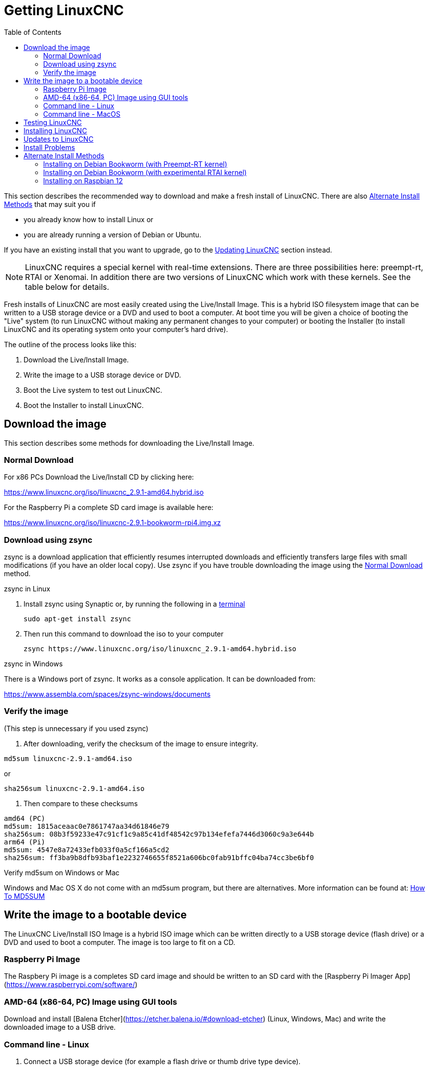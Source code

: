 :lang: en
:toc:

[[cha:getting-linuxcnc]]

= Getting LinuxCNC

This section describes the recommended way to download
and make a fresh install of LinuxCNC.  There are also
<<_alternate_install_methods,Alternate Install Methods>> that may suit you if

* you already know how to install Linux or
* you are already running a version of Debian or Ubuntu.

If you have an existing install that you want to upgrade,
go to the <<cha:updating-linuxcnc,Updating LinuxCNC>> section instead.

NOTE: LinuxCNC requires a special kernel with real-time extensions. There are
three possibilities here: preempt-rt, RTAI or Xenomai. In addition there
are two versions of LinuxCNC which work with these kernels. See the table
below for details.

Fresh installs of LinuxCNC are most easily created using the Live/Install
Image. This is a hybrid ISO filesystem image that can be written to a
USB storage device or a DVD and used to boot a computer. At boot time you
will be given a choice of booting the "Live" system (to run LinuxCNC
without making any permanent changes to your computer) or booting the
Installer (to install LinuxCNC and its operating system onto your
computer's hard drive).

The outline of the process looks like this:

. Download the Live/Install Image.
. Write the image to a USB storage device or DVD.
. Boot the Live system to test out LinuxCNC.
. Boot the Installer to install LinuxCNC.


== Download the image

This section describes some methods for downloading the Live/Install
Image.


=== Normal Download

For x86 PCs Download the Live/Install CD by clicking here:

https://www.linuxcnc.org/iso/linuxcnc_2.9.1-amd64.hybrid.iso

For the Raspberry Pi a complete SD card image is available here:

https://www.linuxcnc.org/iso/linuxcnc-2.9.1-bookworm-rpi4.img.xz

=== Download using zsync

zsync is a download application that efficiently resumes interrupted
downloads and efficiently transfers large files with small modifications
(if you have an older local copy).  Use zsync if you have trouble
downloading the image using the <<_normal_download,Normal Download>>
method.

.zsync in Linux

. Install zsync using Synaptic or, by running the following in a <<faq:terminal,terminal>>
+
----
sudo apt-get install zsync
----
. Then run this command to download the iso to your computer
+
----
zsync https://www.linuxcnc.org/iso/linuxcnc_2.9.1-amd64.hybrid.iso
----

.zsync in Windows

There is a Windows port of zsync. It works as a console application. It can be
downloaded from:

https://www.assembla.com/spaces/zsync-windows/documents

=== Verify the image

(This step is unnecessary if you used zsync)

. After downloading, verify the checksum of the image to ensure integrity.

----
md5sum linuxcnc-2.9.1-amd64.iso
----

or

----
sha256sum linuxcnc-2.9.1-amd64.iso
----
. Then compare to these checksums

-----
amd64 (PC)
md5sum: 1815aceaac0e7861747aa34d61846e79
sha256sum: 08b3f59233e47c91cf1c9a85c41df48542c97b134efefa7446d3060c9a3e644b
arm64 (Pi)
md5sum: 4547e8a72433efb033f0a5cf166a5cd2
sha256sum: ff3ba9b8dfb93baf1e2232746655f8521a606bc0fab91bffc04ba74cc3be6bf0 
-----

.Verify md5sum on Windows or Mac

Windows and Mac OS X do not come with an md5sum program, but there are
alternatives.  More information can be found at:
https://help.ubuntu.com/community/HowToMD5SUM[How To MD5SUM]

== Write the image to a bootable device

The LinuxCNC Live/Install ISO Image is a hybrid ISO image which can
be written directly to a USB storage device (flash drive) or a DVD and
used to boot a computer.  The image is too large to fit on a CD.

=== Raspberry Pi Image

The Raspbery Pi image is a completes SD card image and should be
written to an SD card with the [Raspberry Pi Imager App](https://www.raspberrypi.com/software/)

=== AMD-64 (x86-64, PC) Image using GUI tools

Download and install [Balena Etcher](https://etcher.balena.io/#download-etcher)
(Linux, Windows, Mac) and write the downloaded image to a USB drive.

=== Command line - Linux

. Connect a USB storage device (for example a flash drive or thumb
  drive type device).
. Determine the device file corresponding to the USB flash drive.
  This information can be found in the output of `dmesg` after
  connecting the device.  `/proc/partitions` may also be helpful.
. Use the `dd` command to write the image to your USB storage device.
  For example, if your storage device showed up as `/dev/sde`,
  then use this command:
+
-----
dd if=linuxcnc_2.9.1-amd64.hybrid.iso of=/dev/sde
-----

=== Command line - MacOS

. Open a terminal and type
+
-----
diskutil list
-----
. Insert the USB and note the name of the new disk that appears, eg
  /dev/disk5
. unmount the USB. The number found above should be substitued in place
  of the N
+
-----
diskutil unmountDisk /dev/diskN
-----
. Transfer the data with dd, as for Linux above. Note that the disk name
  has an added "r" at the begining
+
-----
sudo dd if=/linuxcnc_2.9.1-amd64.hybrid.iso of=/dev/rdiskN bs=1m
-----
. Note that this may take a long time to complete and there will be no
  feedback during the process.

.Writing the image to a DVD in Linux

. Insert a blank DVD into your burner. A 'CD/DVD Creator' or 'Choose Disc Type'
  window will pop up. Close this, as we will not be using it.
. Browse to the downloaded image in the file browser.
. Right click on the ISO image file and choose Write to Disc.
. Select the write speed. It is recommended that you write at the lowest
  possible speed.
. Start the burning process.
. If a 'choose a file name for the disc image' window pops up, just pick OK.

.Writing the image to a DVD in Windows

. Download and install Infra Recorder, a free and open source image
  burning program: http://infrarecorder.org/
. Insert a blank CD in the drive and select Do nothing or Cancel if an
  auto-run dialog pops up.
. Open Infra Recorder, and select the 
 'Actions' menu, then 'Burn image'.

.Writing the image to a DVD in Mac OSX

. Download the .iso file
. Right-click on the file in the Finder window and select "Burn to disc"
  (The option to burn to disc  will only appear if the machine has an
  optical drive fitted or connected)

== Testing LinuxCNC

With the USB storage device plugged in or the DVD in the DVD drive,
shut down the computer then turn the computer back on. This will boot
the computer from the Live/Install Image and choose the Live boot option.

NOTE: If the system does not boot from the DVD or USB stick it might be
necesary to change the boot order in the PC BIOS.

Once the computer has booted up you can try out LinuxCNC without installing
it. You can not create custom configurations or modify most system
settings in a Live session, but you can (and should) run the latency test.

To try out LinuxCNC: from the Applications/CNC menu pick LinuxCNC. A
dialog box will open from which you can choose one of many sample
configurations. At this point it only really makes sense to pick a "sim"
configuration. Some of the sample configurations include onscreen
3D simulated machines, look for "Vismach" to see these.

To see if your computer is suitable for software step pulse generation
run the Latency Test as shown <<sec:latency-test,here>>.

At the time of writing the Live-Image is only available with the
preempt-rt kernel and a matching LinuxCNC. On some hardware this might
not offer good enough latency. There is an experimental version available
using the RTAI realtime kernel which will often give better latency.

== Installing LinuxCNC

To install LinuxCNC from the LiveCD select 'Install (Graphical)' at bootup.

== Updates to LinuxCNC (((Updates to LinuxCNC)))

With the normal install the Update Manager will notify you of updates
to LinuxCNC when you go on line and allow you to easily upgrade with no
Linux knowledge needed.
It is OK to upgrade everything except the operating system when asked to.

WARNING: Do not upgrade the operating system if prompted to do so. You
should accept OS _updates_ however, especially security updates.

== Install Problems

In rare cases you might have to reset the BIOS to default settings if
during the Live CD install it cannot recognize the hard drive 
during the boot up.

== Alternate Install Methods

The easiest, preferred way to install LinuxCNC is to use the Live/Install
Image as described above.  That method is as simple and reliable as we
can make it, and is suitable for novice users and experienced users alike.
However, this will typically replace any existing operating system. If
you have files on the target PC that you want to keep, then use one of
the methods in this section.

In addition, for experienced users who are familiar with Debian system
administration (finding install images, manipulating apt sources, changing
kernel flavors, etc), new installs are supported on following platforms:
("amd64" means "64-bit", and is not specific to AMD processors, it will
run on any 64-bit x86 system)

[options="header"]
|===
| Distribution    | Architecture  | Kernel     | Package name    | Typical use
| Debian Bookworm | amd64 & arm64 | preempt-rt | linuxcnc-uspace | machine control & simulation
| Debian Bookworm | amd64         | RTAI       | linuxcnc        | machine control
| Debian Bullseye | amd64         | preempt-rt | linuxcnc-uspace | machine control & simulation
| Debian Buster   | amd64 & arm64 | preempt-rt | linuxcnc-uspace | machine control & simulation
| Debian Buster   | amd64         | RTAI       | linuxcnc        | machine control
|===

NOTE: LinuxCNC v2.9 is not supported on Debian 9 or older.

.Preempt-RT kernels

The Preempt-rt kernels are available for Debian from the regular
debian.org archive. The package is called `linux-image-rt-*`
Simply install the package in the same way as any other package from the
Synaptic Package manager or with apt-get at the command-line.

.RTAI Kernels

The RTAI kernels are available for download from the linuxcnc.org
debian archive.  The apt source is:

* Debian Bookworm: `deb http://linuxcnc.org bookworm base`
* Debian Bullseye: `deb http://linuxcnc.org bullseye base`
* Debian Buster: `deb http://linuxcnc.org buster base`

LinuxCNC and the RTAI kernel are now only available for 64-bit OSes but
there are very few surviving systems that can not run a 64-bit OS.

=== Installing on Debian Bookworm (with Preempt-RT kernel)

. Install Debian Bookworm (Debian 12), amd64 version.
  You can download the installer here:
  https://www.debian.org/distrib/

. After burning the iso and booting up if you don't want Gnome desktop select
  'Advanced Options' > 'Alternative desktop environments' and pick the one you
  like. Then select 'Install' or 'Graphical Install'.
+
WARNING: Do not enter a root password, if you do sudo is disabled and you won't
be able to complete the following steps.

. Run the following in a <<faq:terminal,terminal>> to bring the machine up to
  date with the latest packages.
+
----
sudo apt-get update
sudo apt-get dist-upgrade
----

NOTE: It is possible to download a version of LinuxCNC directly from Debian
but this will install an old pre-release version, and is not recommended
at this time.

. Install the Preempt-RT kernel and modules
+
----
sudo apt-get install linux-image-rt-amd64

----

. Re-boot, and select the Linux 6.1.0-10-rt-amd64 kernel (the exact
kernel version might be different, look for the "-rt" suffix. This might be
hidden in the "Advanced options for Debian Bookworm" sub-menu in Grub.
When you
  log in, verify that `PREEMPT RT`is reported by the following command.
+
----
uname -v
----

. Open Applications Menu > System > Synaptic Package Manager search for
  'linux-image' and right click on the original non-rt  and select
  'Mark for Complete Removal'. Reboot.
  This is to force the system to boot from the RT kernel. If you prefer
  to retain both kernels then the other kernels need not be deleted, but
  grub boot configuration changes will be needed beyond the scope of this
  document.

. Add the LinuxCNC Archive Signing Key to your apt keyring by downloading
  [the LinuxCNC installer script](https://www.linuxcnc.org/linuxcnc-install.sh)
  You will need to make the script executable to run it:
----
chmod +x linuxcnc-install.sh
----
  Then you can run the installer:
----
sudo ./linuxcnc-install.sh
----

[[cha:Installing-RTAI]]
=== Installing on Debian Bookworm (with experimental RTAI kernel)

. This kernel and LinuxCNC version can be installed on top of the LiveDVD
  install, or alternatively on a fresh Install of Debian Bookworm 64-bit
  as described above
. You can add the LinuxCNC Archive signing key and repository information
  by downloading and running the installer script as decribed above. If
  an RTAI kernel is detected it will stop before installing any packages. 

. Update the package list from linuxcnc.org
+
----
sudo apt-get update
----
. Install the new realtime kernel, RTAI and the rtai version of linuxcnc
+
----
sudo apt-get install linuxcnc
----
Reboot the machine, ensuring that the system boots from the new 5.4.258-rtai
kernel.

=== Installing on Raspbian 12

. Download a stock Raspbian image to an SD card and install using the
  [Raspberry Pi Imager App](https://www.raspberrypi.com/software/)
. Boot the Pi and open a terminal. Download and run the linuxcnc installer
  script as described above.

// vim: set syntax=asciidoc:
